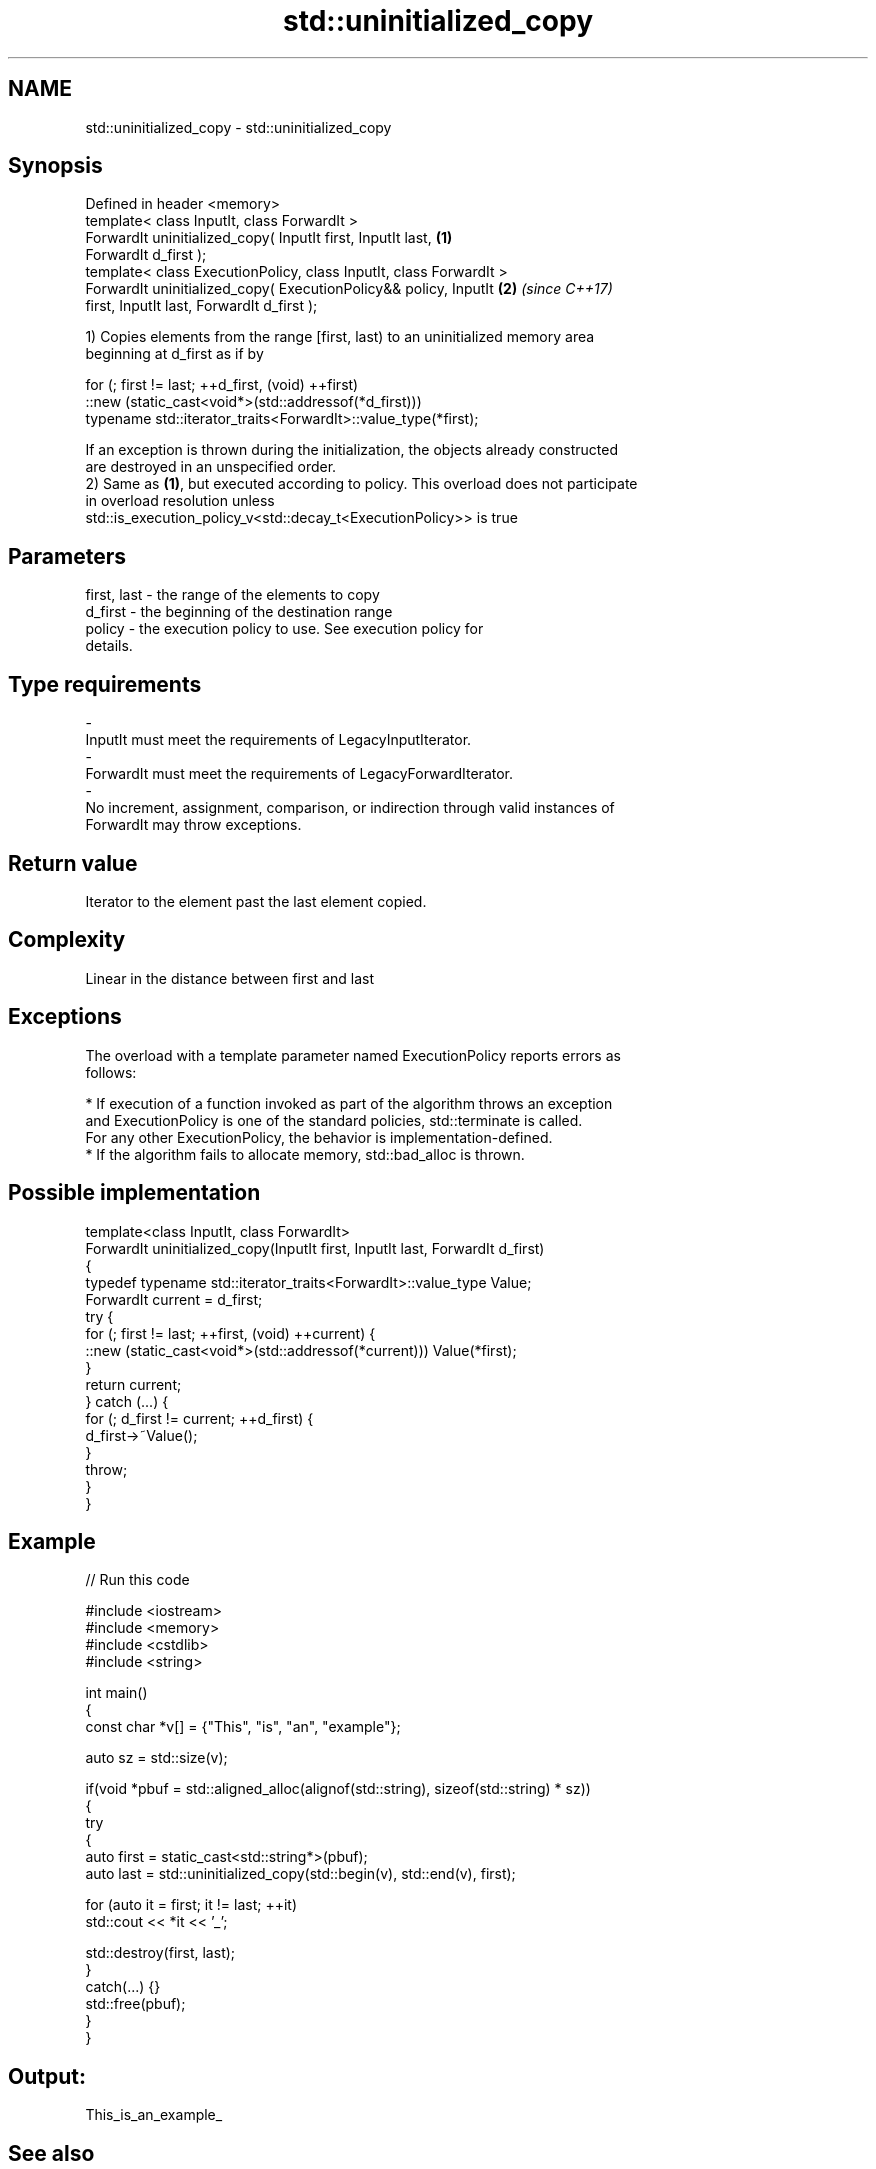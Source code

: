 .TH std::uninitialized_copy 3 "2020.11.17" "http://cppreference.com" "C++ Standard Libary"
.SH NAME
std::uninitialized_copy \- std::uninitialized_copy

.SH Synopsis
   Defined in header <memory>
   template< class InputIt, class ForwardIt >
   ForwardIt uninitialized_copy( InputIt first, InputIt last,         \fB(1)\fP
   ForwardIt d_first );
   template< class ExecutionPolicy, class InputIt, class ForwardIt >
   ForwardIt uninitialized_copy( ExecutionPolicy&& policy, InputIt    \fB(2)\fP \fI(since C++17)\fP
   first, InputIt last, ForwardIt d_first );

   1) Copies elements from the range [first, last) to an uninitialized memory area
   beginning at d_first as if by

 for (; first != last; ++d_first, (void) ++first)
    ::new (static_cast<void*>(std::addressof(*d_first)))
       typename std::iterator_traits<ForwardIt>::value_type(*first);

   If an exception is thrown during the initialization, the objects already constructed
   are destroyed in an unspecified order.
   2) Same as \fB(1)\fP, but executed according to policy. This overload does not participate
   in overload resolution unless
   std::is_execution_policy_v<std::decay_t<ExecutionPolicy>> is true

.SH Parameters

   first, last           -        the range of the elements to copy
   d_first               -        the beginning of the destination range
   policy                -        the execution policy to use. See execution policy for
                                  details.
.SH Type requirements
   -
   InputIt must meet the requirements of LegacyInputIterator.
   -
   ForwardIt must meet the requirements of LegacyForwardIterator.
   -
   No increment, assignment, comparison, or indirection through valid instances of
   ForwardIt may throw exceptions.

.SH Return value

   Iterator to the element past the last element copied.

.SH Complexity

   Linear in the distance between first and last

.SH Exceptions

   The overload with a template parameter named ExecutionPolicy reports errors as
   follows:

     * If execution of a function invoked as part of the algorithm throws an exception
       and ExecutionPolicy is one of the standard policies, std::terminate is called.
       For any other ExecutionPolicy, the behavior is implementation-defined.
     * If the algorithm fails to allocate memory, std::bad_alloc is thrown.

.SH Possible implementation

   template<class InputIt, class ForwardIt>
   ForwardIt uninitialized_copy(InputIt first, InputIt last, ForwardIt d_first)
   {
       typedef typename std::iterator_traits<ForwardIt>::value_type Value;
       ForwardIt current = d_first;
       try {
           for (; first != last; ++first, (void) ++current) {
               ::new (static_cast<void*>(std::addressof(*current))) Value(*first);
           }
           return current;
       } catch (...) {
           for (; d_first != current; ++d_first) {
               d_first->~Value();
           }
           throw;
       }
   }

.SH Example

   
// Run this code

 #include <iostream>
 #include <memory>
 #include <cstdlib>
 #include <string>
  
 int main()
 {
     const char *v[] = {"This", "is", "an", "example"};
  
     auto sz = std::size(v);
  
     if(void *pbuf = std::aligned_alloc(alignof(std::string), sizeof(std::string) * sz))
     {
         try
         {
             auto first = static_cast<std::string*>(pbuf);
             auto last = std::uninitialized_copy(std::begin(v), std::end(v), first);
  
             for (auto it = first; it != last; ++it)
                 std::cout << *it << '_';
  
             std::destroy(first, last);
         }
         catch(...) {}
         std::free(pbuf);
     }
 }

.SH Output:

 This_is_an_example_

.SH See also

   uninitialized_copy_n copies a number of objects to an uninitialized area of memory
   \fI(C++11)\fP              \fI(function template)\fP 
